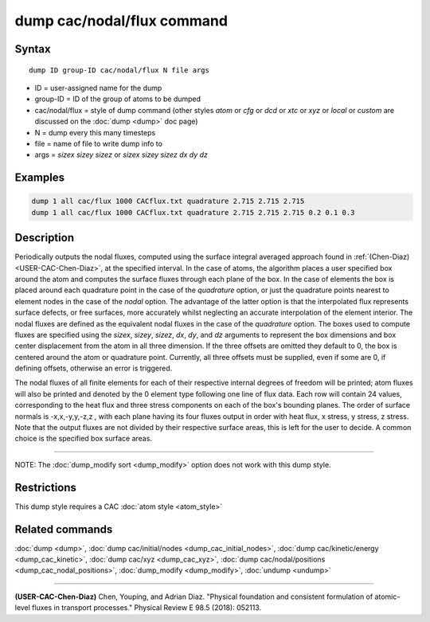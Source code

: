.. index:: dump cac/nodal/flux

dump cac/nodal/flux command
=============================

Syntax
""""""

.. parsed-literal::

   dump ID group-ID cac/nodal/flux N file args

* ID = user-assigned name for the dump
* group-ID = ID of the group of atoms to be dumped
* cac/nodal/flux = style of dump command (other styles *atom* or *cfg* or *dcd* or *xtc* or *xyz* or *local* or *custom* are discussed on the :doc:`dump <dump>` doc page)
* N = dump every this many timesteps
* file = name of file to write dump info to
* args = *sizex* *sizey* *sizez* or *sizex* *sizey* *sizez* *dx* *dy* *dz*

Examples
""""""""

.. code-block:: LAMMPS

   dump 1 all cac/flux 1000 CACflux.txt quadrature 2.715 2.715 2.715
   dump 1 all cac/flux 1000 CACflux.txt quadrature 2.715 2.715 2.715 0.2 0.1 0.3

Description
"""""""""""

Periodically outputs the nodal fluxes, computed using the surface integral averaged approach
found in :ref:`(Chen-Diaz) <USER-CAC-Chen-Diaz>`, at the specified interval. In the case of atoms, the algorithm places a user specified
box around the atom and computes the surface fluxes through each plane of the box. In the case of
elements the box is placed around each quadrature point in the case of the *quadrature* option, or
just the quadrature points nearest to element nodes in the case of the *nodal* option. The advantage
of the latter option is that the interpolated flux represents surface defects, or free surfaces,
more accurately whilst neglecting an accurate interpolation of the element interior.
The nodal fluxes are defined as the equivalent nodal fluxes in the case of the *quadrature* option.
The boxes used to compute fluxes are specified using the *sizex*, *sizey*, *sizez*, *dx*, *dy*, and *dz*
arguments to represent the box dimensions and box center displacement from the atom in all three dimension.
If the three offsets are omitted they default to 0, the box is centered around the atom or quadrature point.
Currently, all three offsets must be supplied, even if some are 0, if defining offsets, otherwise an
error is triggered.

The nodal fluxes of all finite elements for each of their respective internal degrees of
freedom will be printed; atom fluxes will also be printed and denoted by the 0 element
type following one line of flux data. Each row will contain 24 values, corresponding to the heat flux
and three stress components on each of the box's bounding planes. The order of surface normals is -x,x,-y,y,-z,z
, with each plane having its four fluxes output in order with heat flux, x stress, y stress, z stress.
Note that the output fluxes are not divided by their respective surface areas,
this is left for the user to decide. A common choice is the specified box surface areas.

----------

NOTE: The :doc:`dump_modify sort <dump_modify>` option
does not work with this dump style.

Restrictions
""""""""""""

This dump style requires a CAC :doc:`atom style <atom_style>`

Related commands
""""""""""""""""

:doc:`dump <dump>`, :doc:`dump cac/initial/nodes <dump_cac_initial_nodes>`,
:doc:`dump cac/kinetic/energy <dump_cac_kinetic>`, :doc:`dump cac/xyz <dump_cac_xyz>`,
:doc:`dump cac/nodal/positions <dump_cac_nodal_positions>`,
:doc:`dump_modify <dump_modify>`, :doc:`undump <undump>`

----------

.. _USER-CAC-Chen-Diaz:

**(USER-CAC-Chen-Diaz)** Chen, Youping, and Adrian Diaz. "Physical foundation and consistent formulation of atomic-level fluxes in transport processes." Physical Review E 98.5 (2018): 052113.
